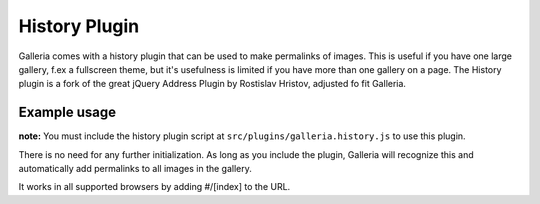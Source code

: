 .. _history:

======
History Plugin
======

Galleria comes with a history plugin that can be used to make permalinks of images. 
This is useful if you have one large gallery, f.ex a fullscreen theme, but it's usefulness is limited if you have more than one gallery on a page.
The History plugin is a fork of the great jQuery Address Plugin by Rostislav Hristov, adjusted fo fit Galleria.

Example usage
=============

**note:** You must include the history plugin script at ``src/plugins/galleria.history.js`` to use this plugin.

There is no need for any further initialization. As long as you include the plugin, Galleria will recognize this and automatically add permalinks to all images in the gallery.

It works in all supported browsers by adding #/[index] to the URL.